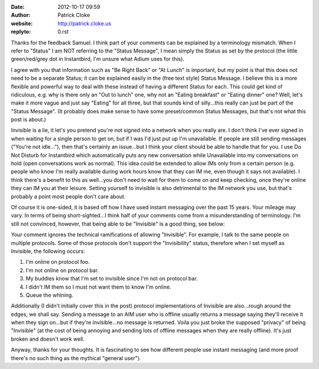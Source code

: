 :date: 2012-10-17 09:59
:author: Patrick Cloke
:website: http://patrick.cloke.us
:replyto: 0.rst

Thanks for the feedback Samuel. I think part of your comments can be explained
by a terminology mismatch. When I refer to "Status" I am NOT referring to the
"Status Message", I mean simply the Status as set by the protocol (the little
green/red/grey dot in Instantbird, I'm unsure what Adium uses for this).

I agree with you that information such as "Be Right Back" or "At Lunch" is
important, but my point is that this does not need to be a separate Status; it
can be explained easily in the (free text style) Status Message. I believe this
is a more flexible and powerful way to deal with these instead of having a
different Status for each. This could get kind of ridiculous, e.g. why is there
only an "Out to lunch" one, why not an "Eating breakfast" or "Eating dinner"
one? Well, let's make it more vague and just say "Eating" for all three, but
that sounds kind of silly...this really can just be part of the "Status
Message". (It probably does make sense to have some preset/common Status
Messages, but that's not what this post is about.)

Invisible is a lie, it let's you pretend you're not signed into a network when
you really are. I don't think I've ever signed in when waiting for a single
person to get on, but if I was I'd just put up I'm unavailable. If people are
still sending messages ("You're not idle..."), then that's certainly an
issue...but I think your client should be able to handle that for you. I use Do
Not Disturb for Instantbird which automatically puts any new conversation while
Unavailable into my conversations on hold (open conversations work as normal).
This idea could be extended to allow IMs only from a certain person (e.g. people
who know I'm really available during work hours know that they can IM me, even
though it says not available). I think there's a benefit to this as well...you
don't need to wait for them to come on and keep checking, once they're online
they can IM you at their leisure. Setting yourself to invisible is also
detrimental to the IM network you use, but that's probably a point most people
don't care about.

Of course it is one-sided, it is based off how I have used instant messaging
over the past 15 years. Your mileage may vary. In terms of being
short-sighted...I think half of your comments come from a misunderstanding of
terminology. I'm still not convinced, however, that being able to be "Invisible"
is a good thing, see below:

Your comment ignores the technical ramifications of allowing "Invisible". For
example, I talk to the same people on multiple protocols. Some of those
protocols don't support the "Invisibility" status, therefore when I set myself
as Invisible, the following occurs:

1. I'm online on protocol foo.
2. I'm not online on protocol bar.
3. My buddies know that I'm set to invisible since I'm not on protocol bar.
4. I didn't IM them so I must not want them to know I'm online.
5. Queue the whining.

Additionally (I didn't initially cover this in the post) protocol
implementations of Invisible are also...rough around the edges, we shall say.
Sending a message to an AIM user who is offline usually returns a message saying
they'll receive it when they sign on...but if they're invisible...no message is
returned. Voila you just broke the supposed "privacy" of being "Invisible" (at
the cost of being annoying and sending lots of offline messages when they are
really offline). It's just broken and doesn't work well.

Anyway, thanks for your thoughts. It is fascinating to see how different people
use instant messaging (and more proof there's no such thing as the mythical
"general user").
